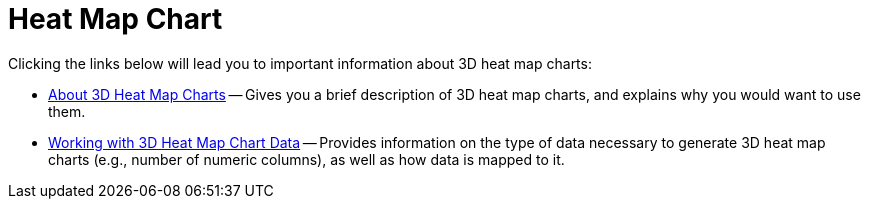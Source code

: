 ﻿////

|metadata|
{
    "name": "chart-heat-map-chart-3d",
    "controlName": ["{WawChartName}"],
    "tags": [],
    "guid": "{6760A661-342D-4755-950B-6E8C27482F6D}",  
    "buildFlags": [],
    "createdOn": "2006-02-03T00:00:00Z"
}
|metadata|
////

= Heat Map Chart

Clicking the links below will lead you to important information about 3D heat map charts:

* link:chart-about-3d-heat-map-charts.html[About 3D Heat Map Charts] -- Gives you a brief description of 3D heat map charts, and explains why you would want to use them.
* link:chart-working-with-3d-heat-map-chart-data.html[Working with 3D Heat Map Chart Data] -- Provides information on the type of data necessary to generate 3D heat map charts (e.g., number of numeric columns), as well as how data is mapped to it.